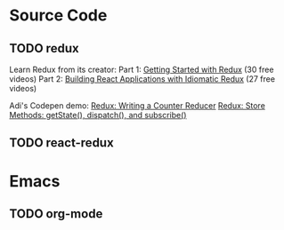 * Source Code
** TODO redux

Learn Redux from its creator:
Part 1: [[https://egghead.io/series/getting-started-with-redux][Getting Started with Redux]] (30 free videos)
Part 2: [[https://egghead.io/courses/building-react-applications-with-idiomatic-redux][Building React Applications with Idiomatic Redux]] (27 free videos)

Adi's Codepen demo:
[[https://codepen.io/adispring/pen/pwYmPZ][Redux: Writing a Counter Reducer]]
[[https://codepen.io/adispring/pen/jwRWbq][Redux: Store Methods: getState(), dispatch(), and subscribe()]]

** TODO react-redux

* Emacs
** TODO org-mode
